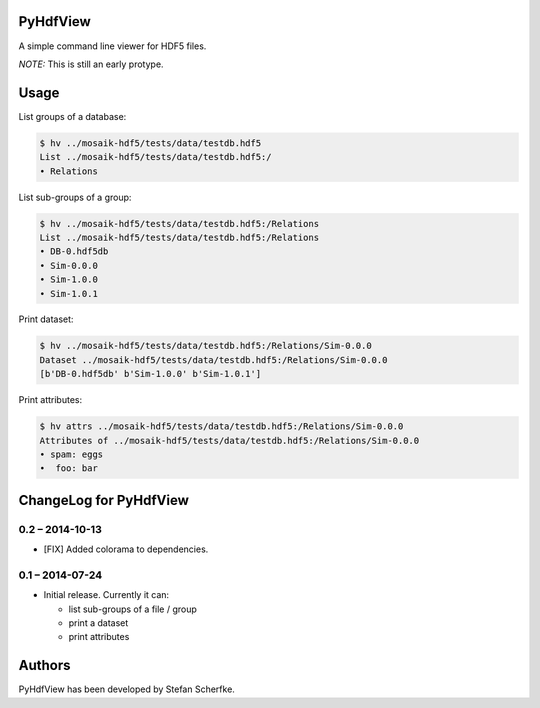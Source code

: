 PyHdfView
=========

A simple command line viewer for HDF5 files.

*NOTE:* This is still an early protype.


Usage
=====

List groups of a database:

.. code-block:: bash

   $ hv ../mosaik-hdf5/tests/data/testdb.hdf5
   List ../mosaik-hdf5/tests/data/testdb.hdf5:/
   • Relations

List sub-groups of a group:

.. code-block:: bash

   $ hv ../mosaik-hdf5/tests/data/testdb.hdf5:/Relations
   List ../mosaik-hdf5/tests/data/testdb.hdf5:/Relations
   • DB-0.hdf5db
   • Sim-0.0.0
   • Sim-1.0.0
   • Sim-1.0.1

Print dataset:

.. code-block:: bash

   $ hv ../mosaik-hdf5/tests/data/testdb.hdf5:/Relations/Sim-0.0.0
   Dataset ../mosaik-hdf5/tests/data/testdb.hdf5:/Relations/Sim-0.0.0
   [b'DB-0.hdf5db' b'Sim-1.0.0' b'Sim-1.0.1']

Print attributes:

.. code-block:: bash

   $ hv attrs ../mosaik-hdf5/tests/data/testdb.hdf5:/Relations/Sim-0.0.0
   Attributes of ../mosaik-hdf5/tests/data/testdb.hdf5:/Relations/Sim-0.0.0
   • spam: eggs
   •  foo: bar


ChangeLog for PyHdfView
=======================

0.2 – 2014-10-13
----------------

- [FIX] Added colorama to dependencies.


0.1 – 2014-07-24
----------------

- Initial release. Currently it can:

  - list sub-groups of a file / group
  - print a dataset
  - print attributes


Authors
=======

PyHdfView has been developed by Stefan Scherfke.


